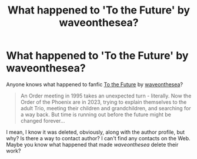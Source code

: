 #+TITLE: What happened to 'To the Future' by waveonthesea?

* What happened to 'To the Future' by waveonthesea?
:PROPERTIES:
:Author: Iron_Meat
:Score: 3
:DateUnix: 1600295611.0
:DateShort: 2020-Sep-17
:FlairText: Misc
:END:
Anyone knows what happened to fanfic [[https://www.fanfiction.net/s/6994142/1/][To the Future]] by [[https://www.fanfiction.net/u/2150185/waveonthesea][waveonthesea]]?

#+begin_quote
  An Order meeting in 1995 takes an unexpected turn - literally. Now the Order of the Phoenix are in 2023, trying to explain themselves to the adult Trio, meeting their children and grandchildren, and searching for a way back. But time is running out before the future might be changed forever...
#+end_quote

I mean, I know it was deleted, obviously, along with the author profile, but why? Is there a way to contact author? I can't find any contacts on the Web. Maybe you know what happened that made /waveonthesea/ delete their work?

